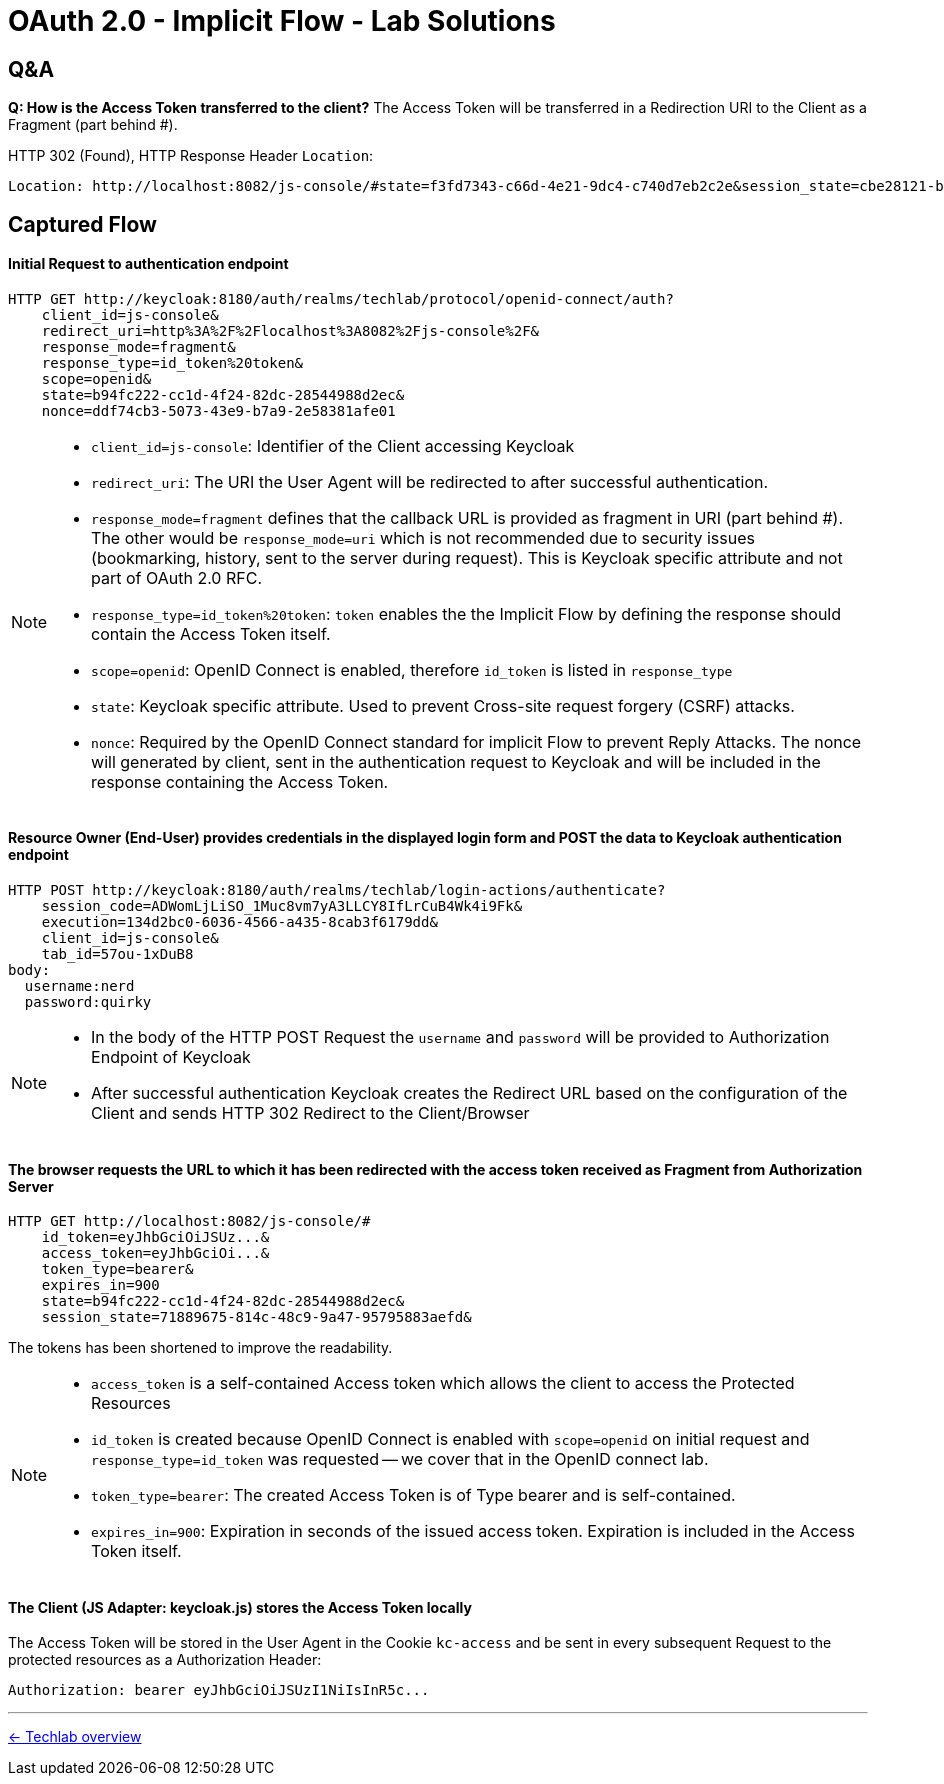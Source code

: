= OAuth 2.0 - Implicit Flow - Lab Solutions

== Q&A

*Q: How is the Access Token transferred to the client?*
The Access Token will be transferred in a Redirection URI to the Client as a Fragment (part behind #).

HTTP 302 (Found), HTTP Response Header `Location`:

[source,http]
----
Location: http://localhost:8082/js-console/#state=f3fd7343-c66d-4e21-9dc4-c740d7eb2c2e&session_state=cbe28121-b478-47a5-b61a-a7d0b190b8f0&id_token=...&access_token=...token_type=bearer&expires_in=900
----


== Captured Flow

==== Initial Request to authentication endpoint

[source,http]
----
HTTP GET http://keycloak:8180/auth/realms/techlab/protocol/openid-connect/auth?
    client_id=js-console&
    redirect_uri=http%3A%2F%2Flocalhost%3A8082%2Fjs-console%2F&
    response_mode=fragment&
    response_type=id_token%20token&
    scope=openid&
    state=b94fc222-cc1d-4f24-82dc-28544988d2ec&
    nonce=ddf74cb3-5073-43e9-b7a9-2e58381afe01
----

[NOTE]
====
* `client_id=js-console`: Identifier of the Client accessing Keycloak
* `redirect_uri`: The URI the User Agent will be redirected to after successful authentication.
* `response_mode=fragment` defines that the callback URL is provided as fragment in URI (part behind #). The other would be `response_mode=uri` which is not recommended due to security issues (bookmarking, history, sent to the server during request). This is Keycloak specific attribute and not part of OAuth 2.0 RFC.
* `response_type=id_token%20token`: `token` enables the the Implicit Flow by defining the response should contain the Access Token itself.
* `scope=openid`: OpenID Connect is enabled, therefore `id_token` is listed in `response_type`
* `state`: Keycloak specific attribute. Used to prevent Cross-site request forgery (CSRF) attacks.
* `nonce`: Required by the OpenID Connect standard for implicit Flow to prevent Reply Attacks. The nonce will generated by client, sent in the authentication request to Keycloak and will be included in the response containing the Access Token.
====


==== Resource Owner (End-User) provides credentials in the displayed login form and POST the data to Keycloak authentication endpoint

[source,http]
----
HTTP POST http://keycloak:8180/auth/realms/techlab/login-actions/authenticate?
    session_code=ADWomLjLiSO_1Muc8vm7yA3LLCY8IfLrCuB4Wk4i9Fk&
    execution=134d2bc0-6036-4566-a435-8cab3f6179dd&
    client_id=js-console&
    tab_id=57ou-1xDuB8
body:
  username:nerd
  password:quirky
----

[NOTE]
====
* In the body of the HTTP POST Request the `username` and `password` will be provided to Authorization Endpoint of Keycloak
* After successful authentication Keycloak creates the Redirect URL based on the configuration of the Client and sends HTTP 302 Redirect to the Client/Browser
====


==== The browser requests the URL to which it has been redirected with the access token received as Fragment from Authorization Server

[source,http]
----
HTTP GET http://localhost:8082/js-console/#
    id_token=eyJhbGciOiJSUz...&
    access_token=eyJhbGciOi...&
    token_type=bearer&
    expires_in=900
    state=b94fc222-cc1d-4f24-82dc-28544988d2ec&
    session_state=71889675-814c-48c9-9a47-95795883aefd&
----

The tokens has been shortened to improve the readability.

[NOTE]
====
* `access_token` is a self-contained Access token which allows the client to access the Protected Resources
* `id_token` is created because OpenID Connect is enabled with `scope=openid` on initial request and `response_type=id_token` was requested -- we cover that in the OpenID connect lab.
* `token_type=bearer`: The created Access Token is of Type bearer and is self-contained.
* `expires_in=900`: Expiration in seconds of the issued access token. Expiration is included in the Access Token itself.
====


==== The Client (JS Adapter: keycloak.js) stores the Access Token locally
The Access Token will be stored in the User Agent in the Cookie `kc-access` and be sent in every subsequent Request to the protected resources as a Authorization Header:

[source,http]
----
Authorization: bearer eyJhbGciOiJSUzI1NiIsInR5c...
----

'''
[.text-right]
link:../README.adoc[<- Techlab overview]
